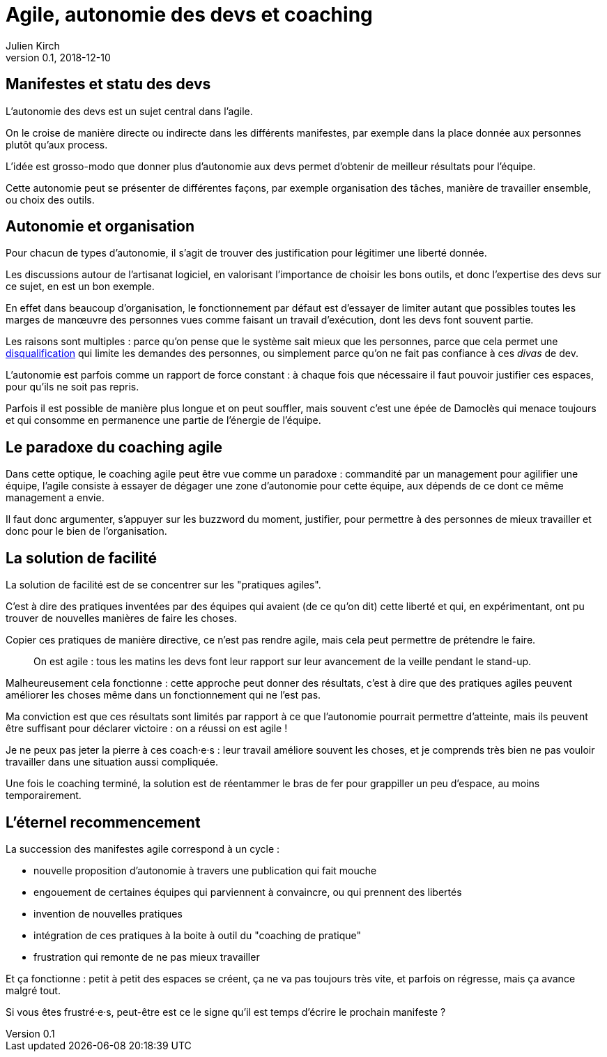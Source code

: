= Agile, autonomie des devs et coaching
Julien Kirch
v0.1, 2018-12-10
:article_lang: fr
:article_image: stuck.png

== Manifestes et statu des devs

L'autonomie des devs est un sujet central dans l'agile.

On le croise de manière directe ou indirecte dans les différents manifestes, par exemple dans la place donnée aux personnes plutôt qu'aux process.

L'idée est grosso-modo que donner plus d'autonomie aux devs permet d'obtenir de meilleur résultats pour l'équipe.

Cette autonomie peut se présenter de différentes façons, par exemple organisation des tâches, manière de travailler ensemble, ou choix des outils.

== Autonomie et organisation

Pour chacun de types d'autonomie, il s'agit de trouver des justification pour légitimer une liberté donnée.

Les discussions autour de l'artisanat logiciel, en valorisant l'importance de choisir les bons outils, et donc l'expertise des devs sur ce sujet, en est un bon exemple.

En effet dans beaucoup d'organisation, le fonctionnement par défaut est d'essayer de limiter autant que possibles toutes les marges de manœuvre des personnes vues comme faisant un travail d’exécution, dont les devs font souvent partie.

Les raisons sont multiples : parce qu'on pense que le système sait mieux que les personnes, parce que cela permet une link:https://en.wikipedia.org/wiki/Deskilling[disqualification] qui limite les demandes des personnes, ou simplement parce qu'on ne fait pas confiance à ces _divas_ de dev.

L'autonomie est parfois comme un rapport de force constant : à chaque fois que nécessaire il faut pouvoir justifier ces espaces, pour qu'ils ne soit pas repris.

Parfois il est possible de manière plus longue et on peut souffler, mais souvent c'est une épée de Damoclès qui menace toujours et qui consomme en permanence une partie de l'énergie de l'équipe.

== Le paradoxe du coaching agile

Dans cette optique, le coaching agile peut être vue comme un paradoxe : commandité par un management pour agilifier une équipe, l'agile consiste à essayer de dégager une zone d'autonomie pour cette équipe, aux dépends de ce dont ce même management a envie.

Il faut donc argumenter, s'appuyer sur les buzzword du moment, justifier, pour permettre à des personnes de mieux travailler et donc pour le bien de l'organisation.

== La solution de facilité

La solution de facilité est de se concentrer sur les "pratiques agiles".

C'est à dire des pratiques inventées par des équipes qui avaient (de ce qu'on dit) cette liberté et qui, en expérimentant, ont pu trouver de nouvelles manières de faire les choses.

Copier ces pratiques de manière directive, ce n'est pas rendre agile, mais cela peut permettre de prétendre le faire.

[quote]
____
On est agile : tous les matins les devs font leur rapport sur leur avancement de la veille pendant le stand-up.
____

Malheureusement cela fonctionne : cette approche peut donner des résultats, c'est à dire que des pratiques agiles peuvent améliorer les choses même dans un fonctionnement qui ne l'est pas.

Ma conviction est que ces résultats sont limités par rapport à ce que l'autonomie pourrait permettre d'atteinte, mais ils peuvent être suffisant pour déclarer victoire : on a réussi on est agile !

Je ne peux pas jeter la pierre à ces coach·e·s : leur travail améliore souvent les choses, et je comprends très bien ne pas vouloir travailler dans une situation aussi compliquée.

Une fois le coaching terminé, la solution est de réentammer le bras de fer pour grappiller un peu d'espace, au moins temporairement.

== L'éternel recommencement

La succession des manifestes agile correspond à un cycle : 

* nouvelle proposition d'autonomie à travers une publication qui fait mouche
* engouement de certaines équipes qui parviennent à convaincre, ou qui prennent des libertés
* invention de nouvelles pratiques
* intégration de ces pratiques à la boite à outil du "coaching de pratique"
* frustration qui remonte de ne pas mieux travailler

Et ça fonctionne : petit à petit des espaces se créent, ça ne va pas toujours très vite, et parfois on régresse, mais ça avance malgré tout.

Si vous êtes frustré·e·s, peut-être est ce le signe qu'il est temps d'écrire le prochain manifeste ?